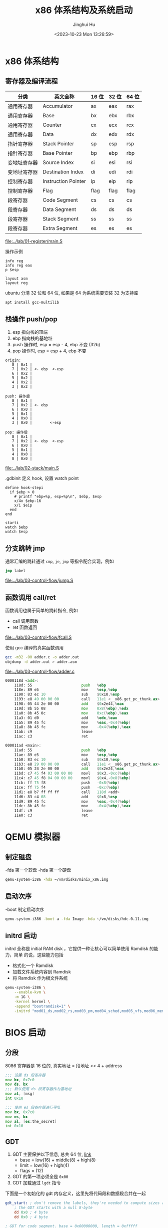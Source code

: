 #+TITLE: x86 体系结构及系统启动
#+AUTHOR: Jinghui Hu
#+EMAIL: hujinghui@buaa.edu.cn
#+DATE: <2023-10-23 Mon 13:26:59>
#+STARTUP: overview num indent

* x86 体系结构
** 寄存器及编译流程
| 分类         | 英文全称            | 16 位 | 32 位 | 64 位 |
|--------------+---------------------+-------+-------+-------|
| 通用寄存器   | Accumulator         | ax    | eax   | rax   |
| 通用寄存器   | Base                | bx    | ebx   | rbx   |
| 通用寄存器   | Counter             | cx    | ecx   | rcx   |
| 通用寄存器   | Data                | dx    | edx   | rdx   |
| 指针寄存器   | Stack Pointer       | sp    | esp   | rsp   |
| 指针寄存器   | Base Pointer        | bp    | ebp   | rbp   |
| 变地址寄存器 | Source Index        | si    | esi   | rsi   |
| 变地址寄存器 | Destination Index   | di    | edi   | rdi   |
| 控制寄存器   | Instruction Pointer | ip    | eip   | rip   |
| 控制寄存器   | Flag                | flag  | flag  | flag  |
| 段寄存器     | Code Segment        | cs    | cs    | cs    |
| 段寄存器     | Data Segment        | ds    | ds    | ds    |
| 段寄存器     | Stack Segment       | ss    | ss    | ss    |
| 段寄存器     | Extra Segment       | es    | es    | es    |

[[file:../lab/01-register/main.S]]

操作示例
#+BEGIN_EXAMPLE
  info reg
  info reg eax
  p $esp

  layout asm
  layout reg
#+END_EXAMPLE

ubuntu 分清 32 位和 64 位, 如果是 64 为系统需要安装 32 为支持库
#+BEGIN_SRC sh
  apt install gcc-multilib
#+END_SRC

** 栈操作 push/pop
1. esp 指向栈的顶端
2. ebp 指向栈的基地址
3. push 操作时, esp = esp - 4, ebp 不变 (32b)
4. pop 操作时,  esp = esp + 4, ebp 不变

#+BEGIN_EXAMPLE
  origin:
     8 | 0x1 |
     7 | 0x2 | <- ebp  <-esp
     6 | 0x2 |
     5 | 0x2 |
     4 | 0x2 |
     3 | 0x2 |

  push: 操作后
     8 | 0x1 |
     7 | 0x2 | <- ebp
     6 | 0x0 |
     5 | 0x1 |
     4 | 0x0 |
     3 | 0x0 |        <-esp

  pop: 操作后
     8 | 0x1 |
     7 | 0x2 | <- ebp  <-esp
     6 | 0x0 |
     5 | 0x1 |
     4 | 0x0 |
     8 | 0x0 |
#+END_EXAMPLE

[[file:../lab/02-stack/main.S]]

.gdbinit 定义 hook, 设置 watch point
#+BEGIN_EXAMPLE
  define hook-stepi
    if $ebp > 0
      # printf "ebp=%p, esp=%p\n", $ebp, $esp
      x/4x $ebp-16
      x/i $eip
    end
  end

  starti
  watch $ebp
  watch $esp
#+END_EXAMPLE

** 分支跳转 jmp
通常汇编的跳转通过 ~cmp~, ~je~, ~jmp~ 等指令配合实现，例如
#+BEGIN_SRC asm
  jmp label
#+END_SRC

[[file:../lab/03-control-flow/jump.S]]

** 函数调用 call/ret
函数调用也属于简单的跳转指令, 例如
- call 调用函数
- ret 函数返回

[[file:../lab/03-control-flow/fcall.S]]

使用 gcc 编译的真实函数调用
#+BEGIN_SRC sh
  gcc -m32 -O0 adder.c -o adder.out
  objdump -d adder.out > adder.asm
#+END_SRC

[[file:../lab/03-control-flow/adder.c]]

#+BEGIN_SRC asm
  0000118d <add>:
      118d:	55                      push   %ebp
      118e:	89 e5                   mov    %esp,%ebp
      1190:	83 ec 10                sub    $0x10,%esp
      1193:	e8 49 00 00 00          call   11e1 <__x86.get_pc_thunk.ax>
      1198:	05 44 2e 00 00          add    $0x2e44,%eax
      119d:	8b 55 08                mov    0x8(%ebp),%edx
      11a0:	8b 45 0c                mov    0xc(%ebp),%eax
      11a3:	01 d0                   add    %edx,%eax
      11a5:	89 45 fc                mov    %eax,-0x4(%ebp)
      11a8:	8b 45 fc                mov    -0x4(%ebp),%eax
      11ab:	c9                      leave
      11ac:	c3                      ret

  000011ad <main>:
      11ad:	55                      push   %ebp
      11ae:	89 e5                   mov    %esp,%ebp
      11b0:	83 ec 10                sub    $0x10,%esp
      11b3:	e8 29 00 00 00          call   11e1 <__x86.get_pc_thunk.ax>
      11b8:	05 24 2e 00 00          add    $0x2e24,%eax
      11bd:	c7 45 f4 03 00 00 00    movl   $0x3,-0xc(%ebp)
      11c4:	c7 45 f8 04 00 00 00    movl   $0x4,-0x8(%ebp)
      11cb:	ff 75 f8                push   -0x8(%ebp)
      11ce:	ff 75 f4                push   -0xc(%ebp)
      11d1:	e8 b7 ff ff ff          call   118d <add>
      11d6:	83 c4 08                add    $0x8,%esp
      11d9:	89 45 fc                mov    %eax,-0x4(%ebp)
      11dc:	8b 45 fc                mov    -0x4(%ebp),%eax
      11df:	c9                      leave
      11e0:	c3                      ret
#+END_SRC

* QEMU 模拟器
** 制定磁盘
-fda 第一个软盘
-hda 第一个硬盘
#+BEGIN_SRC sh
  qemu-system-i386 -hda ~/vm/disks/minix_x86.img
#+END_SRC

** 启动次序
-boot 制定启动次序
#+BEGIN_SRC sh
  qemu-system-i386 -boot a -fda Image -hda ~/vm/disks/hdc-0.11.img
#+END_SRC

** initrd 启动
initrd 全称是 initial RAM disk ，它提供一种让核心可以简单使用 Ramdisk 的能力，简单
的说，这些能力包括
- 格式化一个 Ramdisk
- 加载文件系统内容到 Ramdisk
- 将 Ramdisk 作为根文件系统

#+BEGIN_SRC sh
  qemu-system-i386 \
      --enable-kvm \
      -m 1G \
      -kernel kernel \
      -append "bootramdisk=1" \
      -initrd "mod01_ds,mod02_rs,mod03_pm,mod04_sched,mod05_vfs,mod06_memory,mod07_tty,mod08_mib,mod09_vm,mod10_pfs,mod11_mfs,mod12_init"
#+END_SRC

* BIOS 启动
** 分段
8086 寄存器是 16 位的, 真实地址 = 段地址 << 4 + address
#+BEGIN_SRC asm
  ;;; 设置 ds 段寄存器
  mov bx, 0x7c0
  mov ds, bx
  ;;; 默认使用 ds 段寄存器作为基地址
  mov al, [msg]
  int 0x10

  ;;; 使用 es 段寄存器进行寻址
  mov bx, 0x7c0
  mov es, bx
  mov al, [es:the_secret]
  int 0x10
#+END_SRC

** GDT
1. GDT 主要保护以下信息, 总共 64 位, [[https://files.osdev.org/mirrors/geezer/os/pm.htm][link]]
   - base  = low(16) + middle(8) + high(8)
   - limit = low(16) + high(4)
   - flags = (12)
2. GDT 的第一项必须全是 ~0x00~
3. GDT 加载通过 ~lgdt~ 指令

下面是一个初始化的 gdt 内存定义，这里先将代码段和数据段合并在一起
#+BEGIN_SRC asm
  gdt_start: ; don't remove the labels, they're needed to compute sizes and jumps
      ; the GDT starts with a null 8-byte
      dd 0x0 ; 4 byte
      dd 0x0 ; 4 byte

  ; GDT for code segment. base = 0x00000000, length = 0xfffff
  gdt_code:
      dw 0xffff    ; segment length, bits 0-15                    | limit_low(16)
      dw 0x0       ; segment base, bits 0-15                      | base_low(16)
      db 0x0       ; segment base, bits 16-23                     | base_middle(8)
      db 10011010b ; flags (8 bits)                               | flags1(8)
      db 11001111b ; flags (4 bits) + segment length, bits 16-19  | limit_high(4), flags2(4)
      db 0x0       ; segment base, bits 24-31                     | base_high(8)

  gdt_data:
      dw 0xffff
      dw 0x0
      db 0x0
      db 10010010b
      db 11001111b
      db 0x0

  gdt_end:

  ; GDT descriptor, via lgdt [gdt_descriptor]
  gdt_descriptor:
      dw gdt_end - gdt_start - 1 ; size (16 bit), always one less of its true size
      dd gdt_start               ; address (32 bit)

  ; define some constants for later use
  CODE_SEG equ gdt_code - gdt_start
  DATA_SEG equ gdt_data - gdt_start
#+END_SRC

** 实模式到保护模式切换
1. 关闭中断
2. 加载 gdt
3. 设置控制寄存器 ~cr0~
4. 通过远程调整来 flush 流水线
5. 更新所以的段寄存器
6. 更新系统栈
7. 跳转到 32 位指令出执行

#+BEGIN_SRC asm
  ;;; real mode
  [bits 16]
  switch_to_pm:
      cli                         ; 1. disable interrupts
      lgdt [gdt_descriptor]       ; 2. load the GDT descriptor
      mov eax, cr0
      or eax, 0x1                 ; 3. set 32-bit mode bit in cr0
      mov cr0, eax
      jmp CODE_SEG:init_pm        ; 4. far jump by using a different segment

  ;;; protected mode is enabled
  [bits 32]
  init_pm:
      mov ax, DATA_SEG            ; 5. update the segment registers
      mov ds, ax
      mov ss, ax
      mov es, ax
      mov fs, ax
      mov gs, ax

      mov ebp, 0x90000            ; 6. update the stack right at the top of the free space
      mov esp, ebp

      call BEGIN_PM               ; 7. Call a well-known label with useful code
#+END_SRC
